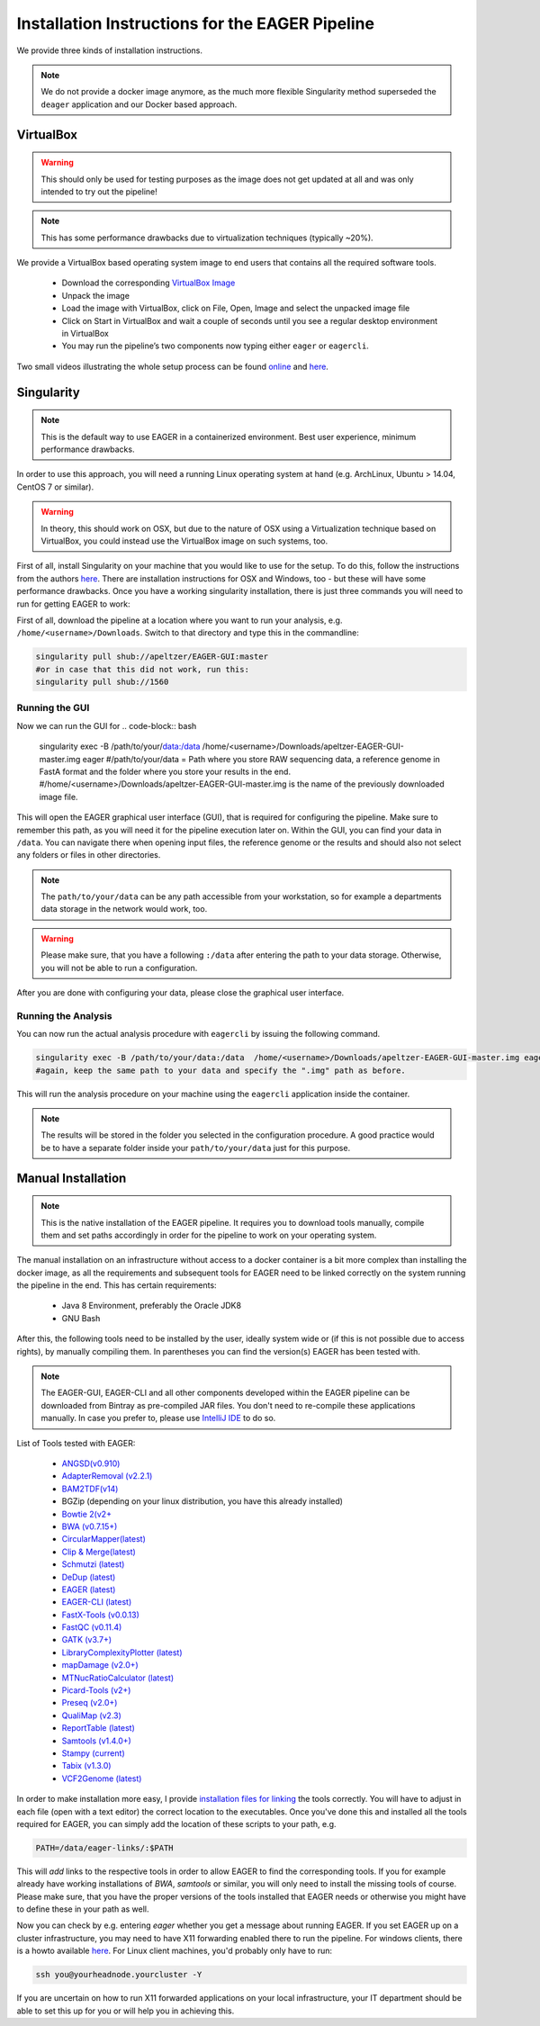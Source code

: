Installation Instructions for the EAGER Pipeline
================================================

We provide three kinds of installation instructions.

.. note::

   We do not provide a docker image anymore, as the much more flexible Singularity method superseded the ``deager`` application and our Docker based approach.


VirtualBox
----------

.. warning::

  This should only be used for testing purposes as the image does not get updated at all and was only intended to try out the pipeline!

.. note::

  This has some performance drawbacks due to virtualization techniques (typically ~20%).

We provide a VirtualBox based operating system image to end users that contains all the required software tools.

  * Download the corresponding `VirtualBox Image <http://bit.ly/eagervbox>`_
  * Unpack the image
  * Load the image with VirtualBox, click on File, Open, Image and select the unpacked image file
  * Click on Start in VirtualBox and wait a couple of seconds until you see a regular desktop environment in VirtualBox
  * You may run the pipeline’s two components now typing either ``eager`` or ``eagercli``.

Two small videos illustrating the whole setup process can be found `online <http://bit.ly/eagervbox-installation>`_ and `here <http://bit.ly/eagervbox-running>`_.

Singularity
-----------

.. note::

   This is the default way to use EAGER in a containerized environment. Best user experience, minimum performance drawbacks.

In order to use this approach, you will need a running Linux operating system at hand (e.g. ArchLinux, Ubuntu > 14.04, CentOS 7 or similar).

.. warning::

   In theory, this should work on OSX, but due to the nature of OSX using a Virtualization technique based on VirtualBox, you could instead use the VirtualBox image on such systems, too.


First of all, install Singularity on your machine that you would like to use for the setup.
To do this, follow the instructions from the authors `here <http://singularity.lbl.gov/install-linux>`_. There are installation instructions for OSX and Windows, too - but these will have some performance drawbacks.
Once you have a working singularity installation, there is just three commands you will need to run for getting EAGER to work:

First of all, download the pipeline at a location where you want to run your analysis, e.g. ``/home/<username>/Downloads``. Switch to that directory and type this in the commandline:

.. code-block:: bash

   singularity pull shub://apeltzer/EAGER-GUI:master
   #or in case that this did not work, run this:
   singularity pull shub://1560


Running the GUI
^^^^^^^^^^^^^^^

Now we can run the GUI for
.. code-block:: bash

   singularity exec -B /path/to/your/data:/data /home/<username>/Downloads/apeltzer-EAGER-GUI-master.img eager
   #/path/to/your/data = Path where you store RAW sequencing data, a reference genome in FastA format and the folder where you store your results in the end.
   #/home/<username>/Downloads/apeltzer-EAGER-GUI-master.img is the name of the previously downloaded image file.

This will open the EAGER graphical user interface (GUI), that is required for configuring the pipeline.
Make sure to remember this path, as you will need it for the pipeline execution later on. Within the GUI, you can find your data in ``/data``. You can navigate there when opening input files, the reference genome or the results and should also not select any folders or files in other directories.

.. note::

   The ``path/to/your/data`` can be any path accessible from your workstation, so for example a departments data storage in the network would work, too.

.. warning::

   Please make sure, that you have a following ``:/data`` after entering the path to your data storage. Otherwise, you will not be able to run a configuration.

After you are done with configuring your data, please close the graphical user interface.

Running the Analysis
^^^^^^^^^^^^^^^^^^^^

You can now run the actual analysis procedure with ``eagercli`` by issuing the following command.

.. code-block:: bash

   singularity exec -B /path/to/your/data:/data  /home/<username>/Downloads/apeltzer-EAGER-GUI-master.img eagercli /data
   #again, keep the same path to your data and specify the ".img" path as before.

This will run the analysis procedure on your machine using the ``eagercli`` application inside the container.

.. note::

   The results will be stored in the folder you selected in the configuration procedure. A good practice would be to have a separate folder inside your ``path/to/your/data`` just for this purpose.







Manual Installation
-------------------

.. note::

  This is the native installation of the EAGER pipeline. It requires you to download tools manually, compile them and set paths accordingly in order for the pipeline to work on your operating system.

The manual installation on an infrastructure without access to a docker container is a bit more complex than installing the docker image, as all the requirements and subsequent tools for EAGER need to be linked correctly on the system running the pipeline in the end. This has certain requirements:

  * Java 8 Environment, preferably the Oracle JDK8
  * GNU Bash

After this, the following tools need to be installed by the user, ideally system wide or (if this is not possible due to access rights), by manually compiling them. In parentheses you can find the version(s) EAGER has been tested with.

.. note::

  The EAGER-GUI, EAGER-CLI and all other components developed within the EAGER pipeline can be downloaded from Bintray as pre-compiled JAR files. You don't need to re-compile these applications manually. In case you prefer to, please use `IntelliJ IDE <http://jetbrains.com>`_ to do so.

List of Tools tested with EAGER:

  * `ANGSD(v0.910) <http://popgen.dk/wiki/index.php/ANGSD>`_
  * `AdapterRemoval (v2.2.1) <https://github.com/MikkelSchubert/adapterremoval>`_
  * `BAM2TDF(v14) <http://genomeview.org/manual/Bam2tdf>`_
  * BGZip (depending on your linux distribution, you have this already installed)
  * `Bowtie 2(v2+ <http://bowtie-bio.sourceforge.net/bowtie2/index.shtml>`_
  * `BWA (v0.7.15+) <https://sourceforge.net/projects/bio-bwa/>`_
  * `CircularMapper(latest) <https://github.com/apeltzer/CircularMapper>`_
  * `Clip & Merge(latest) <https://github.com/apeltzer/ClipAndMerge>`_
  * `Schmutzi (latest) <https://github.com/grenaud/schmutzi>`_
  * `DeDup (latest) <https://github.com/apeltzer/DeDup>`_
  * `EAGER (latest) <https://github.com/apeltzer/EAGER-GUI>`_
  * `EAGER-CLI (latest) <https://github.com/apeltzer/EAGER-CLI>`_
  * `FastX-Tools (v0.0.13) <http://hannonlab.cshl.edu/fastx_toolkit/>`_
  * `FastQC (v0.11.4) <http://www.bioinformatics.babraham.ac.uk/projects/fastqc/>`_
  * `GATK (v3.7+) <https://www.broadinstitute.org/gatk/>`_
  * `LibraryComplexityPlotter (latest) <https://github.com/apeltzer/LibraryComplexityPlotter>`_
  * `mapDamage (v2.0+) <http://ginolhac.github.io/mapDamage/>`_
  * `MTNucRatioCalculator (latest) <https://github.com/apeltzer/MTNucRatioCalculator>`_
  * `Picard-Tools (v2+) <http://broadinstitute.github.io/picard/>`_
  * `Preseq (v2.0+) <http://smithlabresearch.org/software/preseq/>`_
  * `QualiMap (v2.3) <http://qualimap.bioinfo.cipf.es/>`_
  * `ReportTable (latest) <https://github.com/apeltzer/ReportTable>`_
  * `Samtools (v1.4.0+) <http://www.htslib.org/>`_
  * `Stampy (current) <http://www.well.ox.ac.uk/project-stampy>`_
  * `Tabix (v1.3.0) <http://www.htslib.org/download/>`_
  * `VCF2Genome (latest) <https://github.com/apeltzer/VCF2Genome>`_

In order to make installation more easy, I provide `installation files for linking <https://github.com/apeltzer/EAGER-links>`_ the tools correctly. You will have to adjust in each file (open with a text editor) the correct location to the executables. Once you've done this and installed all the tools required for EAGER, you can simply add the location of these scripts to your path, e.g.

.. code-block:: bash

   PATH=/data/eager-links/:$PATH

This will *add* links to the respective tools in order to allow EAGER to find the corresponding tools. If you for example already have working installations of `BWA`, `samtools` or similar, you will only need to install the missing tools of course. Please make sure, that you have the proper versions of the tools installed that EAGER needs or otherwise you might have to define these in your path as well.

Now you can check by e.g. entering `eager` whether you get a message about running EAGER. If you set EAGER up on a cluster infrastructure, you may need to have X11 forwarding enabled there to run the pipeline. For windows clients, there is a howto available `here <https://www.youtube.com/watch?v=QRsma2vkEQE>`_. For Linux client machines, you'd probably only have to run:

.. code-block:: bash

   ssh you@yourheadnode.yourcluster -Y

If you are uncertain on how to run X11 forwarded applications on your local infrastructure, your IT department should be able to set this up for you or will help you in achieving this.
